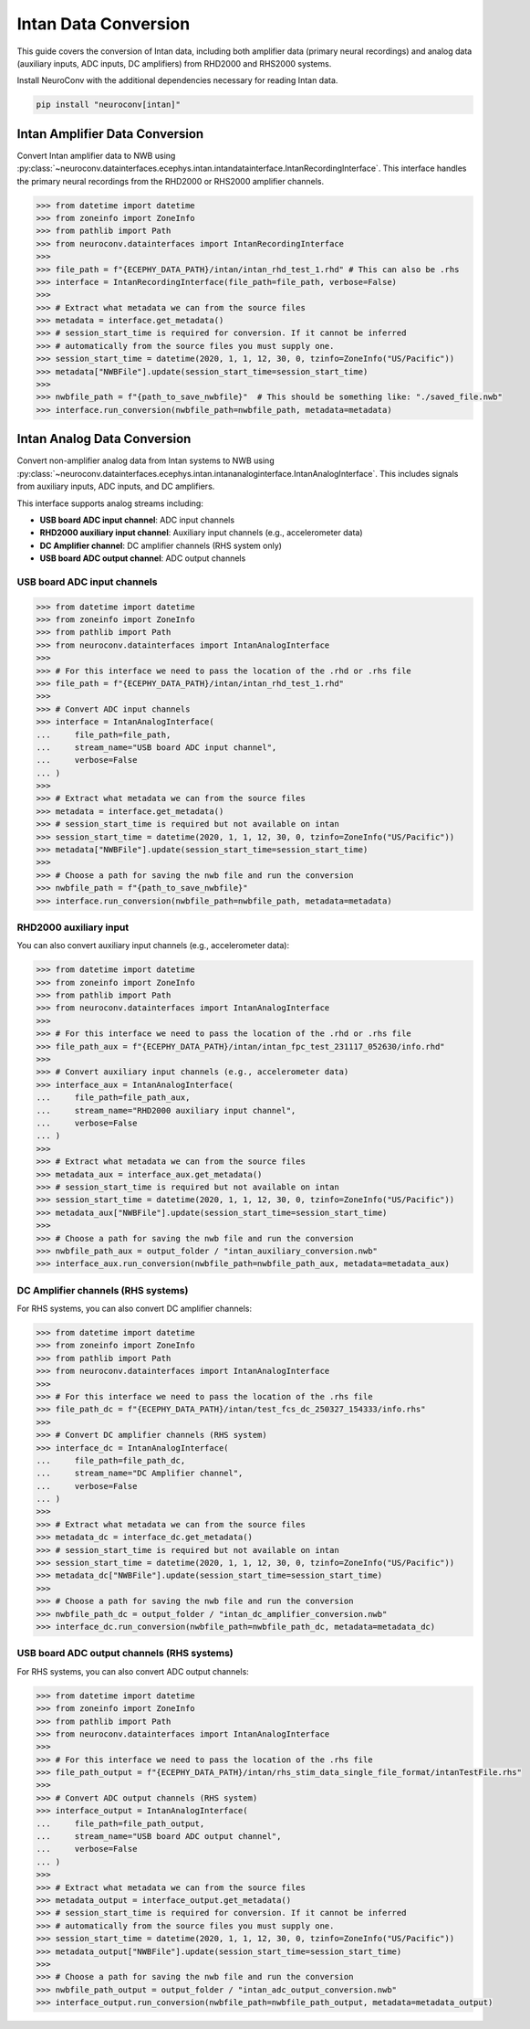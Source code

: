 Intan Data Conversion
---------------------

This guide covers the conversion of Intan data, including both amplifier data (primary neural recordings) and analog data (auxiliary inputs, ADC inputs, DC amplifiers) from RHD2000 and RHS2000 systems.

Install NeuroConv with the additional dependencies necessary for reading Intan data.

.. code-block:: bash

    pip install "neuroconv[intan]"

Intan Amplifier Data Conversion
^^^^^^^^^^^^^^^^^^^^^^^^^^^^^^^

Convert Intan amplifier data to NWB using :py:class:`~neuroconv.datainterfaces.ecephys.intan.intandatainterface.IntanRecordingInterface`.
This interface handles the primary neural recordings from the RHD2000 or RHS2000 amplifier channels.

.. code-block:: python

    >>> from datetime import datetime
    >>> from zoneinfo import ZoneInfo
    >>> from pathlib import Path
    >>> from neuroconv.datainterfaces import IntanRecordingInterface
    >>>
    >>> file_path = f"{ECEPHY_DATA_PATH}/intan/intan_rhd_test_1.rhd" # This can also be .rhs
    >>> interface = IntanRecordingInterface(file_path=file_path, verbose=False)
    >>>
    >>> # Extract what metadata we can from the source files
    >>> metadata = interface.get_metadata()
    >>> # session_start_time is required for conversion. If it cannot be inferred
    >>> # automatically from the source files you must supply one.
    >>> session_start_time = datetime(2020, 1, 1, 12, 30, 0, tzinfo=ZoneInfo("US/Pacific"))
    >>> metadata["NWBFile"].update(session_start_time=session_start_time)
    >>>
    >>> nwbfile_path = f"{path_to_save_nwbfile}"  # This should be something like: "./saved_file.nwb"
    >>> interface.run_conversion(nwbfile_path=nwbfile_path, metadata=metadata)

Intan Analog Data Conversion
^^^^^^^^^^^^^^^^^^^^^^^^^^^^

Convert non-amplifier analog data from Intan systems to NWB using :py:class:`~neuroconv.datainterfaces.ecephys.intan.intananaloginterface.IntanAnalogInterface`.
This includes signals from auxiliary inputs, ADC inputs, and DC amplifiers.

This interface supports analog streams including:

* **USB board ADC input channel**: ADC input channels
* **RHD2000 auxiliary input channel**: Auxiliary input channels (e.g., accelerometer data)
* **DC Amplifier channel**: DC amplifier channels (RHS system only)
* **USB board ADC output channel**: ADC output channels

USB board ADC input channels
""""""""""""""""""""""""""""

.. code-block:: python

    >>> from datetime import datetime
    >>> from zoneinfo import ZoneInfo
    >>> from pathlib import Path
    >>> from neuroconv.datainterfaces import IntanAnalogInterface
    >>>
    >>> # For this interface we need to pass the location of the .rhd or .rhs file
    >>> file_path = f"{ECEPHY_DATA_PATH}/intan/intan_rhd_test_1.rhd"
    >>>
    >>> # Convert ADC input channels
    >>> interface = IntanAnalogInterface(
    ...     file_path=file_path,
    ...     stream_name="USB board ADC input channel",
    ...     verbose=False
    ... )
    >>>
    >>> # Extract what metadata we can from the source files
    >>> metadata = interface.get_metadata()
    >>> # session_start_time is required but not available on intan
    >>> session_start_time = datetime(2020, 1, 1, 12, 30, 0, tzinfo=ZoneInfo("US/Pacific"))
    >>> metadata["NWBFile"].update(session_start_time=session_start_time)
    >>>
    >>> # Choose a path for saving the nwb file and run the conversion
    >>> nwbfile_path = f"{path_to_save_nwbfile}"
    >>> interface.run_conversion(nwbfile_path=nwbfile_path, metadata=metadata)

RHD2000 auxiliary input
"""""""""""""""""""""""

You can also convert auxiliary input channels (e.g., accelerometer data):

.. code-block:: python

    >>> from datetime import datetime
    >>> from zoneinfo import ZoneInfo
    >>> from pathlib import Path
    >>> from neuroconv.datainterfaces import IntanAnalogInterface
    >>>
    >>> # For this interface we need to pass the location of the .rhd or .rhs file
    >>> file_path_aux = f"{ECEPHY_DATA_PATH}/intan/intan_fpc_test_231117_052630/info.rhd"
    >>>
    >>> # Convert auxiliary input channels (e.g., accelerometer data)
    >>> interface_aux = IntanAnalogInterface(
    ...     file_path=file_path_aux,
    ...     stream_name="RHD2000 auxiliary input channel",
    ...     verbose=False
    ... )
    >>>
    >>> # Extract what metadata we can from the source files
    >>> metadata_aux = interface_aux.get_metadata()
    >>> # session_start_time is required but not available on intan
    >>> session_start_time = datetime(2020, 1, 1, 12, 30, 0, tzinfo=ZoneInfo("US/Pacific"))
    >>> metadata_aux["NWBFile"].update(session_start_time=session_start_time)
    >>>
    >>> # Choose a path for saving the nwb file and run the conversion
    >>> nwbfile_path_aux = output_folder / "intan_auxiliary_conversion.nwb"
    >>> interface_aux.run_conversion(nwbfile_path=nwbfile_path_aux, metadata=metadata_aux)

DC Amplifier channels (RHS systems)
"""""""""""""""""""""""""""""""""""

For RHS systems, you can also convert DC amplifier channels:

.. code-block:: python

    >>> from datetime import datetime
    >>> from zoneinfo import ZoneInfo
    >>> from pathlib import Path
    >>> from neuroconv.datainterfaces import IntanAnalogInterface
    >>>
    >>> # For this interface we need to pass the location of the .rhs file
    >>> file_path_dc = f"{ECEPHY_DATA_PATH}/intan/test_fcs_dc_250327_154333/info.rhs"
    >>>
    >>> # Convert DC amplifier channels (RHS system)
    >>> interface_dc = IntanAnalogInterface(
    ...     file_path=file_path_dc,
    ...     stream_name="DC Amplifier channel",
    ...     verbose=False
    ... )
    >>>
    >>> # Extract what metadata we can from the source files
    >>> metadata_dc = interface_dc.get_metadata()
    >>> # session_start_time is required but not available on intan
    >>> session_start_time = datetime(2020, 1, 1, 12, 30, 0, tzinfo=ZoneInfo("US/Pacific"))
    >>> metadata_dc["NWBFile"].update(session_start_time=session_start_time)
    >>>
    >>> # Choose a path for saving the nwb file and run the conversion
    >>> nwbfile_path_dc = output_folder / "intan_dc_amplifier_conversion.nwb"
    >>> interface_dc.run_conversion(nwbfile_path=nwbfile_path_dc, metadata=metadata_dc)

USB board ADC output channels (RHS systems)
"""""""""""""""""""""""""""""""""""""""""""

For RHS systems, you can also convert ADC output channels:

.. code-block:: python

    >>> from datetime import datetime
    >>> from zoneinfo import ZoneInfo
    >>> from pathlib import Path
    >>> from neuroconv.datainterfaces import IntanAnalogInterface
    >>>
    >>> # For this interface we need to pass the location of the .rhs file
    >>> file_path_output = f"{ECEPHY_DATA_PATH}/intan/rhs_stim_data_single_file_format/intanTestFile.rhs"
    >>>
    >>> # Convert ADC output channels (RHS system)
    >>> interface_output = IntanAnalogInterface(
    ...     file_path=file_path_output,
    ...     stream_name="USB board ADC output channel",
    ...     verbose=False
    ... )
    >>>
    >>> # Extract what metadata we can from the source files
    >>> metadata_output = interface_output.get_metadata()
    >>> # session_start_time is required for conversion. If it cannot be inferred
    >>> # automatically from the source files you must supply one.
    >>> session_start_time = datetime(2020, 1, 1, 12, 30, 0, tzinfo=ZoneInfo("US/Pacific"))
    >>> metadata_output["NWBFile"].update(session_start_time=session_start_time)
    >>>
    >>> # Choose a path for saving the nwb file and run the conversion
    >>> nwbfile_path_output = output_folder / "intan_adc_output_conversion.nwb"
    >>> interface_output.run_conversion(nwbfile_path=nwbfile_path_output, metadata=metadata_output)
